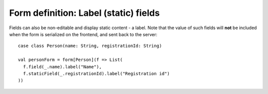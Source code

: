 Form definition: Label (static) fields
======================================

Fields can also be non-editable and display static content - a label. Note that the value of such fields will **not**
be included when the form is serialized on the frontend, and sent back to the server::

  case class Person(name: String, registrationId: String)
  
  val personForm = form[Person](f => List(
    f.field(_.name).label("Name"),
    f.staticField(_.registrationId).label("Registration id")
  ))
